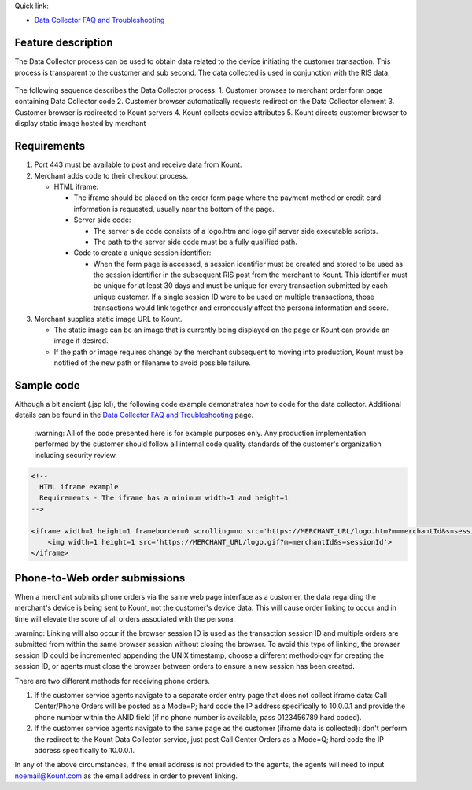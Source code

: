 | Quick link: 
* `Data Collector FAQ and Troubleshooting <https://github.com/Kount/kount-ris-python-sdk/wiki/Data-Collector-FAQ-and-Troubleshooting.rst>`__

Feature description
===================

The Data Collector process can be used to obtain data related to the
device initiating the customer transaction. This process is transparent
to the customer and sub second. The data collected is used in
conjunction with the RIS data.


.. figure:: images/data-collector.png
   :alt: data-collector


The following sequence describes the Data Collector process: 
1. Customer browses to merchant order form page containing Data Collector code
2. Customer browser automatically requests redirect on the Data Collector
element
3. Customer browser is redirected to Kount servers 
4. Kount collects device attributes 
5. Kount directs customer browser to display static image hosted by merchant

Requirements
============

1. Port 443 must be available to post and receive data from Kount.
2. Merchant adds code to their checkout process.

   -  HTML iframe:

      -  The iframe should be placed on the order form page where the
         payment method or credit card information is requested, usually
         near the bottom of the page.
      -  Server side code:

         -  The server side code consists of a logo.htm and logo.gif
            server side executable scripts.
         -  The path to the server side code must be a fully qualified
            path.

      -  Code to create a unique session identifier:

         -  When the form page is accessed, a session identifier must be
            created and stored to be used as the session identifier in
            the subsequent RIS post from the merchant to Kount. This
            identifier must be unique for at least 30 days and must be
            unique for every transaction submitted by each unique
            customer. If a single session ID were to be used on multiple
            transactions, those transactions would link together and
            erroneously affect the persona information and score.

3. Merchant supplies static image URL to Kount.

   -  The static image can be an image that is currently being displayed
      on the page or Kount can provide an image if desired.
   -  If the path or image requires change by the merchant subsequent to
      moving into production, Kount must be notified of the new path or
      filename to avoid possible failure.

Sample code
===========

Although a bit ancient (.jsp lol), the following code example
demonstrates how to code for the data collector. Additional details can
be found in the `Data Collector FAQ and Troubleshooting <https://github.com/Kount/kount-ris-python-sdk/wiki/Data-Collector-FAQ-and-Troubleshooting.rst>`__ page.

 |   :warning: 
    All of the code presented here is for example purposes
    only. Any production implementation performed by the customer should
    follow all internal code quality standards of the customer's
    organization including security review.

.. code:: html

    <!-- 
      HTML iframe example
      Requirements - The iframe has a minimum width=1 and height=1
    -->
     
    <iframe width=1 height=1 frameborder=0 scrolling=no src='https://MERCHANT_URL/logo.htm?m=merchantId&s=sessionId'>
        <img width=1 height=1 src='https://MERCHANT_URL/logo.gif?m=merchantId&s=sessionId'>
    </iframe>

Phone-to-Web order submissions
==============================

When a merchant submits phone orders via the same web page interface as
a customer, the data regarding the merchant's device is being sent to
Kount, not the customer's device data. This will cause order linking to
occur and in time will elevate the score of all orders associated with
the persona.

| :warning: 
    Linking will also occur if the browser session ID is used
    as the transaction session ID and multiple orders are submitted from
    within the same browser session without closing the browser. To
    avoid this type of linking, the browser session ID could be
    incremented appending the UNIX timestamp, choose a different
    methodology for creating the session ID, or agents must close the
    browser between orders to ensure a new session has been created.

There are two different methods for receiving phone orders.

1. If the customer service agents navigate to a separate order entry
   page that does not collect iframe data: Call Center/Phone Orders will
   be posted as a Mode=P; hard code the IP address specifically to
   10.0.0.1 and provide the phone number within the ANID field (if no
   phone number is available, pass 0123456789 hard coded).
2. If the customer service agents navigate to the same page as the
   customer (iframe data is collected): don't perform the redirect to
   the Kount Data Collector service, just post Call Center Orders as a
   Mode=Q; hard code the IP address specifically to 10.0.0.1.

In any of the above circumstances, if the email address is not provided
to the agents, the agents will need to input noemail@Kount.com as the
email address in order to prevent linking.

